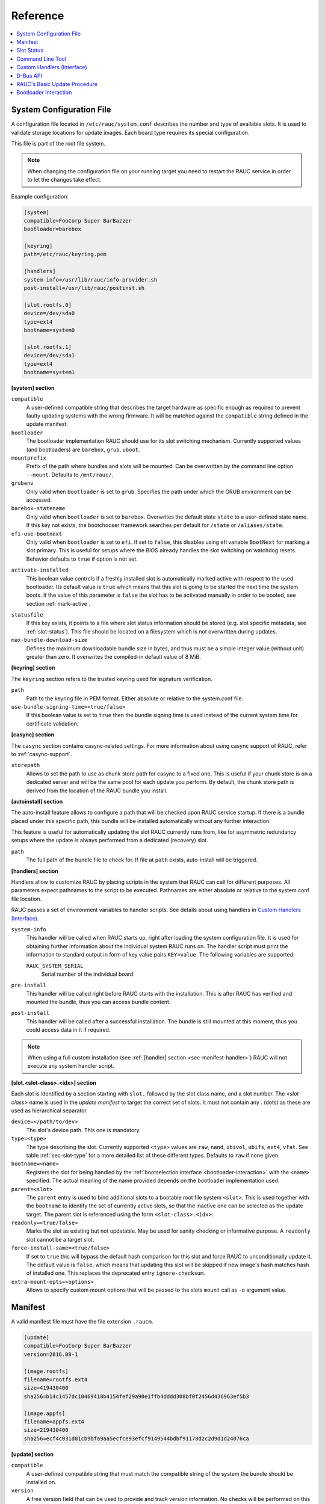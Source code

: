 Reference
=========

.. contents::
   :local:
   :depth: 1

.. _sec_ref_slot_config:

System Configuration File
-------------------------

A configuration file located in ``/etc/rauc/system.conf`` describes the
number and type of available slots.
It is used to validate storage locations for update images.
Each board type requires its special configuration.

This file is part of the root file system.

.. note:: When changing the configuration file on your running target you need
  to restart the RAUC service in order to let the changes take effect.

Example configuration:

.. code-block:: cfg

  [system]
  compatible=FooCorp Super BarBazzer
  bootloader=barebox

  [keyring]
  path=/etc/rauc/keyring.pem

  [handlers]
  system-info=/usr/lib/rauc/info-provider.sh
  post-install=/usr/lib/rauc/postinst.sh

  [slot.rootfs.0]
  device=/dev/sda0
  type=ext4
  bootname=system0

  [slot.rootfs.1]
  device=/dev/sda1
  type=ext4
  bootname=system1

.. _system-section:

**[system] section**

``compatible``
  A user-defined compatible string that describes the target hardware as
  specific enough as required to prevent faulty updating systems with the wrong
  firmware. It will be matched against the ``compatible`` string defined in the
  update manifest.

``bootloader``
  The bootloader implementation RAUC should use for its slot switching
  mechanism. Currently supported values (and bootloaders) are ``barebox``,
  ``grub``, ``uboot``.

``mountprefix``
  Prefix of the path where bundles and slots will be mounted. Can be overwritten
  by the command line option ``--mount``. Defaults to ``/mnt/rauc/``.

``grubenv``
  Only valid when ``bootloader`` is set to ``grub``.
  Specifies the path under which the GRUB environment can be accessed.

``barebox-statename``
  Only valid when ``bootloader`` is set to ``barebox``.
  Overwrites the default state ``state`` to a user-defined state name. If this
  key not exists, the bootchooser framework searches per default for ``/state``
  or ``/aliases/state``.

``efi-use-bootnext``
  Only valid when ``bootloader`` is set to ``efi``.
  If set to ``false``, this disables using efi variable ``BootNext`` for
  marking a slot primary.
  This is useful for setups where the BIOS already handles the slot switching
  on watchdog resets.
  Behavior defaults to ``true`` if option is not set.

.. _activate-installed:

``activate-installed``
  This boolean value controls if a freshly installed slot is automatically
  marked active with respect to the used bootloader. Its default value is
  ``true`` which means that this slot is going to be started the next time the
  system boots. If the value of this parameter is ``false`` the slot has to be
  activated manually in order to be booted, see section :ref:`mark-active`.

.. _statusfile:

``statusfile``
  If this key exists, it points to a file where slot status information should
  be stored (e.g. slot specific metadata, see :ref:`slot-status`).
  This file should be located on a filesystem which is not overwritten during
  updates.

``max-bundle-download-size``
  Defines the maximum downloadable bundle size in bytes, and thus must be
  a simple integer value (without unit) greater than zero.
  It overwrites the compiled-in default value of 8 MiB.

.. _keyring-section:

**[keyring] section**

The ``keyring`` section refers to the trusted keyring used for signature
verification.

``path``
  Path to the keyring file in PEM format. Either absolute or relative to the
  system.conf file.

``use-bundle-signing-time=<true/false>``
  If this boolean value is set to ``true`` then the bundle signing time
  is used instead of the current system time for certificate validation.

**[casync] section**

The ``casync`` section contains casync-related settings.
For more information about using casync support of RAUC, refer to
:ref:`casync-support`.

``storepath``
  Allows to set the path to use as chunk store path for casync to a fixed one.
  This is useful if your chunk store is on a dedicated server and will be the
  same pool for each update you perform.
  By default, the chunk store path is derived from the location of the RAUC
  bundle you install.

**[autoinstall] section**

The auto-install feature allows to configure a path that will be checked upon
RAUC service startup.
If there is a bundle placed under this specific path, this bundle will be
installed automatically without any further interaction.

This feature is useful for automatically updating the slot RAUC currently runs
from, like for asymmetric redundancy setups where the update is always
performed from a dedicated (recovery) slot.

``path``
  The full path of the bundle file to check for.
  If file at ``path`` exists, auto-install will be triggered.

**[handlers] section**

Handlers allow to customize RAUC by placing scripts in the system that RAUC can
call for different purposes. All parameters expect pathnames to the script to
be executed. Pathnames are either absolute or relative to the system.conf file
location.

RAUC passes a set of environment variables to handler scripts.
See details about using handlers in `Custom Handlers (Interface)`_.

``system-info``
  This handler will be called when RAUC starts up, right after loading the
  system configuration file.
  It is used for obtaining further information about the individual system RAUC
  runs on.
  The handler script must print the information to standard output in form of
  key value pairs ``KEY=value``.
  The following variables are supported:

  ``RAUC_SYSTEM_SERIAL``
    Serial number of the individual board

``pre-install``
  This handler will be called right before RAUC starts with the installation.
  This is after RAUC has verified and mounted the bundle, thus you can access
  bundle content.

``post-install``
  This handler will be called after a successful installation.
  The bundle is still mounted at this moment, thus you could access data in it
  if required.

.. note::
  When using a full custom installation
  (see :ref:`[handler] section <sec-manifest-handler>`)
  RAUC will not execute any system handler script.

.. _slot.slot-class.idx-section:

**[slot.<slot-class>.<idx>] section**

Each slot is identified by a section starting with ``slot.`` followed by
the slot class name, and a slot number.
The `<slot-class>` name is used in the *update manifest* to target the correct
set of slots. It must not contain any `.` (dots) as these are used as
hierarchical separator.

``device=</path/to/dev>``
  The slot's device path. This one is mandatory.

``type=<type>``
  The type describing the slot. Currently supported ``<type>`` values are ``raw``,
  ``nand``, ``ubivol``, ``ubifs``, ``ext4``, ``vfat``.
  See table :ref:`sec-slot-type` for a more detailed list of these different types.
  Defaults to ``raw`` if none given.

``bootname=<name>``
  Registers the slot for being handled by the
  :ref:`bootselection interface <bootloader-interaction>` with the ``<name>``
  specified.
  The actual meaning of the name provided depends on the bootloader
  implementation used.

``parent=<slot>``
  The ``parent`` entry is used to bind additional slots to a bootable root
  file system ``<slot>``.
  This is used together with the ``bootname`` to identify the set of currently
  active slots, so that the inactive one can be selected as the update target.
  The parent slot is referenced using the form ``<slot-class>.<idx>``.

``readonly=<true/false>``
  Marks the slot as existing but not updatable. May be used for sanity checking
  or informative purpose. A ``readonly`` slot cannot be a target slot.

``force-install-same=<true/false>``
  If set to ``true`` this will bypass the default hash comparison for this slot
  and force RAUC to unconditionally update it. The default value is ``false``,
  which means that updating this slot will be skipped if new image's hash
  matches hash of installed one.
  This replaces the deprecated entry ``ignore-checksum``.

``extra-mount-opts=<options>``
  Allows to specify custom mount options that will be passed to the slots
  ``mount`` call as ``-o`` argument value.

.. _sec_ref_manifest:

Manifest
--------

A valid manifest file must have the file extension ``.raucm``.

.. code-block:: cfg

  [update]
  compatible=FooCorp Super BarBazzer
  version=2016.08-1

  [image.rootfs]
  filename=rootfs.ext4
  size=419430400
  sha256=b14c1457dc10469418b4154fef29a90e1ffb4dddd308bf0f2456d436963ef5b3

  [image.appfs]
  filename=appfs.ext4
  size=219430400
  sha256=ecf4c031d01cb9bfa9aa5ecfce93efcf9149544bdbf91178d2c2d9d1d24076ca


.. _sec-manifest-update:

**[update] section**

``compatible``
  A user-defined compatible string that must match the compatible string of the
  system the bundle should be installed on.

``version``
  A free version field that can be used to provide and track version
  information. No checks will be performed on this version by RAUC itself,
  although a handler can use this information to reject updates.

``description``
  A free-form description field that can be used to provide human-readable
  bundle information.

``build``
  A build id that would typically hold the build date or some build
  information provided by the bundle creation environment. This can help to
  determine the date and origin of the built bundle.


**[hooks] section**

``filename``
  Hook script path name, relative to the bundle content.

``hooks``
  List of hooks enabled for this bundle.
  See :ref:`sec-install-hooks` for more details.

  Valid items are: ``install-check``

.. _sec-manifest-handler:

**[handler] section**

``filename``
  Handler script path name, relative to the bundle content. Used to fully
  replace default update process.

``args``
  Arguments to pass to the handler script, such as ``args=--verbose``


.. _image.slot-class-section:

**[image.<slot-class>] section**

.. _image.slot-filename:

``filename``
  Name of the image file (relative to bundle content).
  RAUC uses the file extension and the slot type to decide how to extract the
  image file content to the slot.

``sha256``
  sha256 of image file. RAUC determines this value automatically when creating
  a bundle, thus it is not required to set this by hand.

``size``
  size of image file. RAUC determines this value automatically when creating a
  bundle, thus it is not required to set this by hand.

``hooks``
  List of per-slot hooks enabled for this image.
  See :ref:`sec-slot-hooks` for more details.

  Valid items are: ``pre-install``, ``install``, ``post-install``

.. _slot-status:

Slot Status
-----------

There is some slot specific metadata that are of interest for RAUC, e.g. a hash
value of the slot's content (SHA-256 per default) that is matched against its
counterpart of an image inside a bundle to decide if an update of the slot has
to be performed or can be skipped.
These slot metadata can be persisted in one of two ways:
either in a slot status file stored on each slot containing a writable
filesystem or in a central status file that lives on a persistent filesystem
untouched by updates.
The former is RAUC's default whereas the latter mechanism is enabled by making
use of the optional key :ref:`statusfile <statusfile>` in the ``system.conf``
file.
Both are formatted as INI-like key/value files where the slot information is
grouped in a section named [slot] for the case of a per-slot file or in sections
termed with the slot name (e.g. [slot.rootfs.1]) for the central status file:

.. code-block:: cfg

  [slot]
  bundle.compatible=FooCorp Super BarBazzer
  bundle.version=2016.08-1
  bundle.description=Introduction of Galactic Feature XYZ
  bundle.build=2016.08.1/imx6/20170324-7
  status=ok
  sha256=b14c1457dc10469418b4154fef29a90e1ffb4dddd308bf0f2456d436963ef5b3
  size=419430400
  installed.timestamp=2017-03-27T09:51:13Z
  installed.count=3

For a description of ``sha256`` and ``size`` keys see :ref:`this
<image.slot-class-section>` part of the section :ref:`Manifest
<sec_ref_manifest>`.
Having the slot's content's size allows to re-calculate the hash via ``head -c
<size> <slot-device> | sha256sum` or `dd bs=<size> count=1 if=<slot-device> |
sha256sum``.

The properties ``bundle.compatible``, ``bundle.version``, ``bundle.description``
and ``bundle.build`` are copies of the respective manifest properties.
More information can be found in this :ref:`subsection <sec-manifest-update>` of
section :ref:`Manifest <sec_ref_manifest>`.

RAUC also stores the point in time of installing the image to the slot in
``installed.timestamp`` as well as the number of updates so far in
``installed.count``.
Additionally RAUC tracks the point in time when a bootable slot is activated in
``activated.timestamp`` and the number of activations in ``activated.count``,
see section :ref:`mark-active`.
Comparing both timestamps is useful to decide if an installed slot has ever been
activated or if its activation is still pending.


Command Line Tool
-----------------

.. code-block:: man

  Usage:
    rauc [OPTION...] <COMMAND>

  Options:
    -c, --conf=FILENAME               config file
    --cert=PEMFILE|PKCS11-URL         cert file or PKCS#11 URL
    --key=PEMFILE|PKCS11-URL          key file or PKCS#11 URL
    --keyring=PEMFILE                 keyring file
    --intermediate=PEMFILE            intermediate CA file name
    --mount=PATH                      mount prefix
    --override-boot-slot=SLOTNAME     override auto-detection of booted slot
    --handler-args=ARGS               extra handler arguments
    -d, --debug                       enable debug output
    --version                         display version
    -h, --help

  List of rauc commands:
    bundle        Create a bundle
    resign        Resign an already signed bundle
    checksum      Update a manifest with checksums (and optionally sign it)
    install       Install a bundle
    info          Show file information
    status        Show status

  Environment variables:
    RAUC_PKCS11_MODULE  Library filename for PKCS#11 module (signing only)
    RAUC_PKCS11_PIN     PIN to use for accessing PKCS#11 keys (signing only)

.. _sec-handler-interface:

Custom Handlers (Interface)
---------------------------

Interaction between RAUC and custom handler shell scripts is done using shell
variables.

.. glossary::

  ``RAUC_SYSTEM_CONFIG``
    Path to the system configuration file (default path is ``/etc/rauc/system.conf``)

  ``RAUC_CURRENT_BOOTNAME``
    Bootname of the slot the system is currently booted from

  ``RAUC_UPDATE_SOURCE``
    Path to mounted update bundle, e.g. ``/mnt/rauc/bundle``

  ``RAUC_MOUNT_PREFIX``
    Provides the path prefix that may be used for RAUC mount points

  ``RAUC_SLOTS``
    An iterator list to loop over all existing slots. Each item in the list is
    an integer referencing one of the slots. To get the slot parameters, you have to
    resolve the per-slot variables (suffixed with <N> placeholder for the
    respective slot number).

  ``RAUC_TARGET_SLOTS``
    An iterator list similar to ``RAUC_SLOTS`` but only containing slots that
    were selected as target slots by the RAUC target slot selection algorithm.
    You may use this list for safely installing images into these slots.

  ``RAUC_SLOT_NAME_<N>``
    The name of slot number <N>, e.g. ``rootfs.0``

  ``RAUC_SLOT_CLASS_<N>``
    The class of slot number <N>, e.g. ``rootfs``

  ``RAUC_SLOT_TYPE_<N>``
    The type of slot number <N>, e.g. ``raw``

  ``RAUC_SLOT_DEVICE_<N>``
    The device path of slot number <N>, e.g. ``/dev/sda1``

  ``RAUC_SLOT_BOOTNAME_<N>``
    The bootloader name of slot number <N>, e.g. ``system0``

  ``RAUC_SLOT_PARENT_<N>``
    The name of slot number <N>, empty if none, otherwise name of parent slot


.. code::

  for i in $RAUC_TARGET_SLOTS; do
          eval RAUC_SLOT_DEVICE=\$RAUC_SLOT_DEVICE_${i}
          eval RAUC_IMAGE_NAME=\$RAUC_IMAGE_NAME_${i}
          eval RAUC_IMAGE_DIGEST=\$RAUC_IMAGE_DIGEST_${i}
  done


D-Bus API
---------

RAUC provides a D-Bus API that allows other applications to easily communicate
with RAUC for installing new firmware.


de.pengutronix.rauc.Installer

Methods
~~~~~~~
:ref:`Install <gdbus-method-de-pengutronix-rauc-Installer.Install>` (IN  s source);

:ref:`Info <gdbus-method-de-pengutronix-rauc-Installer.Info>` (IN  s bundle, s compatible, s version);

:ref:`Mark <gdbus-method-de-pengutronix-rauc-Installer.Mark>` (IN  s state, IN  s slot_identifier, s slot_name, s message);

:ref:`GetSlotStatus <gdbus-method-de-pengutronix-rauc-Installer.GetSlotStatus>` (a(sa{sv}) slot_status_array);

Signals
~~~~~~~
:ref:`Completed <gdbus-signal-de-pengutronix-rauc-Installer.Completed>` (i result);

Properties
~~~~~~~~~~
:ref:`Operation <gdbus-property-de-pengutronix-rauc-Installer.Operation>` readable   s

:ref:`LastError <gdbus-property-de-pengutronix-rauc-Installer.LastError>` readable   s

:ref:`Progress <gdbus-property-de-pengutronix-rauc-Installer.Progress>` readable   (isi)

:ref:`Compatible <gdbus-property-de-pengutronix-rauc-Installer.Compatible>` readable   s

:ref:`Variant <gdbus-property-de-pengutronix-rauc-Installer.Variant>` readable   s

:ref:`BootSlot <gdbus-property-de-pengutronix-rauc-Installer.BootSlot>` readable   s

Description
~~~~~~~~~~~

Method Details
~~~~~~~~~~~~~~

.. _gdbus-method-de-pengutronix-rauc-Installer.Install:

The Install() Method
^^^^^^^^^^^^^^^^^^^^

.. code::

  de.pengutronix.rauc.Installer.Install()
  Install (IN  s source);

Triggers the installation of a bundle.
This method call is non-blocking.
After completion, the :ref:`"Completed" <gdbus-signal-de-pengutronix-rauc-Installer.Completed>` signal will be emitted.

IN s *source*:
    Path to bundle to be installed

.. _gdbus-method-de-pengutronix-rauc-Installer.Info:

The Info() Method
^^^^^^^^^^^^^^^^^

.. code::

  de.pengutronix.rauc.Installer.Info()
  Info (IN  s bundle, s compatible, s version);

Provides bundle info.

IN s *bundle*:
    Path to bundle information should be shown

s *compatible*:
    Compatible of bundle

s *version*:
    Version string of bundle

.. _gdbus-method-de-pengutronix-rauc-Installer.Mark:

The Mark() Method
^^^^^^^^^^^^^^^^^

.. code::

  de.pengutronix.rauc.Installer.Mark()
  Mark (IN  s state, IN  s slot_identifier, s slot_name, s message);

Keeps a slot bootable (state == "good"), makes it unbootable (state == "bad")
or explicitly activates it for the next boot (state == "active").

IN s *state*:
    Operation to perform (one out of "good", "bad" or "active")

IN s *slot_identifier*:
    Can be "booted", "other" or <SLOT_NAME> (e.g. "rootfs.1")

s *slot_name*:
    Name of the slot which has ultimately been marked

s *message*:
    Message describing what has been done successfully
    (e.g. "activated slot rootfs.0")

.. _gdbus-method-de-pengutronix-rauc-Installer.GetSlotStatus:

The GetSlotStatus() Method
^^^^^^^^^^^^^^^^^^^^^^^^^^

.. code::

  de.pengutronix.rauc.Installer.GetSlotStatus()
  GetSlotStatus (a(sa{sv}) slot_status_array);

Access method to get all slots' status.

a(sa{sv}) *slot_status_array*:
    Array of (slotname, dict) tuples with each dictionary representing the
    status of the corresponding slot

Signal Details
~~~~~~~~~~~~~~

.. _gdbus-signal-de-pengutronix-rauc-Installer.Completed:

The "Completed" Signal
^^^^^^^^^^^^^^^^^^^^^^

.. code::

  de.pengutronix.rauc.Installer::Completed
  Completed (i result);

This signal is emitted when an installation completed, either
successfully or with an error.

i *result*:
    return code (0 for success)

Property Details
~~~~~~~~~~~~~~~~

.. _gdbus-property-de-pengutronix-rauc-Installer.Operation:

The "Operation" Property
^^^^^^^^^^^^^^^^^^^^^^^^

.. code::

  de.pengutronix.rauc.Installer:Operation
  Operation  readable   s

Represents the current (global) operation RAUC performs.

.. _gdbus-property-de-pengutronix-rauc-Installer.LastError:

The "LastError" Property
^^^^^^^^^^^^^^^^^^^^^^^^

.. code::

  de.pengutronix.rauc.Installer:LastError
  LastError  readable   s

Holds the last message of the last error that occurred.

.. _gdbus-property-de-pengutronix-rauc-Installer.Progress:

The "Progress" Property
^^^^^^^^^^^^^^^^^^^^^^^

.. code::

  de.pengutronix.rauc.Installer:Progress
  Progress  readable   (isi)

Provides installation progress information in the form

(percentage, message, nesting depth)

.. _gdbus-property-de-pengutronix-rauc-Installer.Compatible:

The "Compatible" Property
^^^^^^^^^^^^^^^^^^^^^^^^^

.. code::

  de.pengutronix.rauc.Installer:Compatible
  Compatible  readable   s

Represents the system's compatible. This can be used to check for usable bundels.


.. _gdbus-property-de-pengutronix-rauc-Installer.Variant:

The "Variant" Property
^^^^^^^^^^^^^^^^^^^^^^

.. code::

  de.pengutronix.rauc.Installer:Variant
  Variant  readable   s

Represents the system's variant. This can be used to select parts of an bundle.


.. _gdbus-property-de-pengutronix-rauc-Installer.BootSlot:

The "BootSlot" Property
^^^^^^^^^^^^^^^^^^^^^^^

.. code::

  de.pengutronix.rauc.Installer:BootSlot
  BootSlot  readable   s

Represents the used boot slot.


RAUC's Basic Update Procedure
-----------------------------

Performing an update using the default RAUC mechanism will work as follows:

1. Startup, read system configuration
#. Determine slot states
#. Verify bundle signature (reject if invalid)
#. Mount bundle (SquashFS)
#. Parse and verify manifest
#. Determine target install group

   A. Execute `pre install handler` (optional)

#. Verify bundle compatible against system compatible (reject if not matching)
#. Mark target slots as non-bootable for bootloader
#. Iterate over each image specified in the manifest

   A. Determine update handler (based on image and slot type)
   #. Try to mount slot and read slot status information

      a. Skip update if new image hash matches hash of installed one

   #. Perform slot update (image copy / mkfs+tar extract / ...)
   #. Try to write slot status information

#. Mark target slots as new primary boot source for the bootloader

   A. Execute `post install` handler (optional)

#. Unmount bundle
#. Terminate successfully if no error occurred

.. _bootloader-interaction:

Bootloader Interaction
----------------------

RAUC comes with a generic interface for interacting with the bootloader.
It handles *all* slots that have a `bootname` property set.

It provides two base functions:

1) Setting state 'good' or 'bad', reflected by API routine `r_boot_set_state()`
   and command line tool option `rauc status mark <good/bad>`
2) Marking a slot 'primary', reflected by API routine `r_boot_set_primary()`
   and command line tool option `rauc status mark-active`

The default flow of how they will be called during the installation of a new
bundle (on Slot 'A') looks as follows::

  start   ->  install  ->  reboot  -> operating state  ->
          |            |                               |
     set A bad   set A primary                     set A good/bad

The aim of setting state 'bad' is to disable a slot in a way that the
bootloader will not select it for booting anymore.
As shown above this is either the case before an installation to make the
update atomic from the bootloader's perspective, or optionally after the
installation and a reboot into the new system, when a service detects that the
system is in an unusable state. This potentially allows falling back to a
working system.

The aim of setting a slot 'primary' is to let the bootloader select this slot
upon next reboot in case of having completed the installation successfully.
An alternative to directly marking a slot primary after installation is to
manually mark it primary at a later point in time, e.g. to let a complete set
of devices change their software revision at the same time.

Setting the slot 'good' is relevant for the first boot but for all subsequent
boots, too.
In most cases, this interaction with the bootloader is required by the
mechanism that enables fallback capability; rebooting a system one or several times
without calling `rauc status mark-good` will
let the bootloader boot an alternative system or abort boot operation
(depending on configuration).
Usually, bootloaders implement this fallback mechanism by some kind of counters
they maintain and decrease upon each boot.
In these cases *marking good* means resetting these counters.

A normal reboot of the system will look as follows::

  operating state  ->  reboot  -> operating state  ->
                                                   |
                                             set A good/bad

Some bootloaders do not require explicitly setting state 'good' as they are able
to differentiate between a POR and a watchdog reset, for example.

.. note: Despite the naming might suggest it, marking a slot bad and good are
  not reversible operations, meaning you have no guarantee that a slot first
  set to 'bad' and then set to 'good' again will be in the same state as
  before.
  Actually reactivating it will only work by marking it primary (active).

What the high-level functions described above actually do mainly depends on the underlying
bootloader used and the capabilities it provides.
Below is a short description about behavior of each bootloader interface
currently implemented:

U-Boot
~~~~~~

The U-Boot implementation assumes to have variables `BOOT_ORDER` and
`BOOT_x_ATTEMPTS` handled by the bootloader scripting.

:state bad:
  Sets the `BOOT_x_ATTEMPTS` variable of the slot to `0` and removes it from
  the `BOOT_ORDER` list

:state good:
  Sets the `BOOT_x_ATTEMPTS` variable back to its default value (`3`).

:primary:
  Moves the slot from its current position in the list in `BOOT_ORDER` to the
  first place and sets `BOOT_x_ATTEMPTS` to its initial value (`3`).
  If BOOT_ORDER was unset before, it generates a new list of all slots known to
  RAUC with the one to activate at the first position.


Barebox
~~~~~~~

The barebox implementation assumes using
`barebox bootchooser <https://barebox.org/doc/latest/user/bootchooser.html>`_.

:state bad:
  Sets both the `bootstate.systemX.priority` and
  `bootstate.systemX.remaining_attempts` to `0`.

:state good:
  Sets the `bootstate.systemX.remaining_attempts` to its default value
  (`3`).

:primary:
  Sets `bootstate.systemX.priority` to `20` and all other priorities that were
  non-zero before to `10`.
  It also sets `bootstate.systemX.remaining_attempts` to its initial value (`3`).

GRUB
~~~~

:state bad:
  Sets slot `x_OK` to `0` and resets `x_TRY` to `0`.

:state good:
  Sets slot `x_OK` to `1` and resets `x_TRY` to `0`.

:primary:
  Sets slot `x_OK` to `1` and resets `x_TRY` to `0`.
  Sets `ORDER` to contain slot ``x`` as first element and all other after.

EFI
~~~

:state bad:
  Removes the slot from `BootOrder`

:state good:
  Prepends the slot to the `BootOrder` list.
  This behaves slightly different than the other implementations because we use
  `BootNext` for allowing setting primary with an initial fallback option.
  Setting state good is then used to persist this.

:primary:
  Sets the slot as `BootNext` by default.
  This will make the slot being booted upon next reboot only!

  The behavior is different when ``efi-use-bootnext`` is set to ``false``.
  Then this prepends the slot to the `BootOrder` list as described for 'state
  good'.

.. note:: EFI implementations differ in how they handle new or unbootable
  targets etc. It may also depend on the actual implementation if EFI variable
  writing is atomic or not.
  Thus make sure your EFI works as expected and required.
